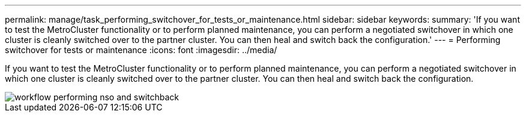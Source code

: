 ---
permalink: manage/task_performing_switchover_for_tests_or_maintenance.html
sidebar: sidebar
keywords: 
summary: 'If you want to test the MetroCluster functionality or to perform planned maintenance, you can perform a negotiated switchover in which one cluster is cleanly switched over to the partner cluster. You can then heal and switch back the configuration.'
---
= Performing switchover for tests or maintenance
:icons: font
:imagesdir: ../media/

[.lead]
If you want to test the MetroCluster functionality or to perform planned maintenance, you can perform a negotiated switchover in which one cluster is cleanly switched over to the partner cluster. You can then heal and switch back the configuration.

image::../media/workflow_performing_nso_and_switchback.gif[]
